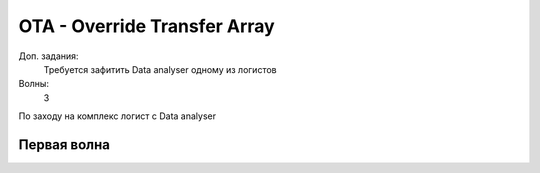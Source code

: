 OTA - Override Transfer Array
=============================

Доп. задания:
    Требуется зафитить Data analyser одному из логистов

Волны:
    3

По заходу на комплекс логист с Data analyser 

Первая волна
------------
